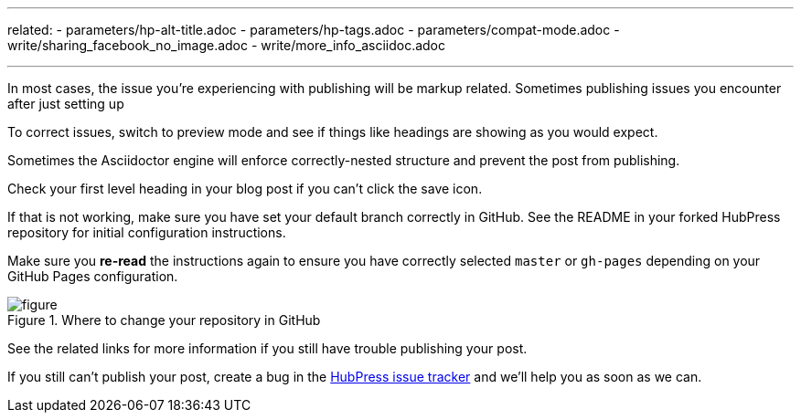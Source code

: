 ---
related:
    - parameters/hp-alt-title.adoc
    - parameters/hp-tags.adoc
    - parameters/compat-mode.adoc
    - write/sharing_facebook_no_image.adoc
    - write/more_info_asciidoc.adoc

---

In most cases, the issue you're experiencing with publishing will be markup related.
Sometimes publishing issues you encounter after just setting up 

To correct issues, switch to preview mode and see if things like headings are showing as you would expect.

Sometimes the Asciidoctor engine will enforce correctly-nested structure and prevent the post from publishing. 

Check your first level heading in your blog post if you can't click the save icon.

If that is not working, make sure you have set your default branch correctly in GitHub. 
See the README in your forked HubPress repository for initial configuration instructions. 

Make sure you *re-read* the instructions again to ensure you have correctly selected `master` or `gh-pages` depending on your GitHub Pages configuration.

[figure]
.Where to change your repository in GitHub
image::https://cloud.githubusercontent.com/assets/2006548/19147570/0214cbbe-8bb9-11e6-8079-66b10d608967.png[]

See the related links for more information if you still have trouble publishing your post.

If you still can't publish your post, create a bug in the https://github.com/HubPress/hubpress.io/issues[HubPress issue tracker] and we'll help you as soon as we can.